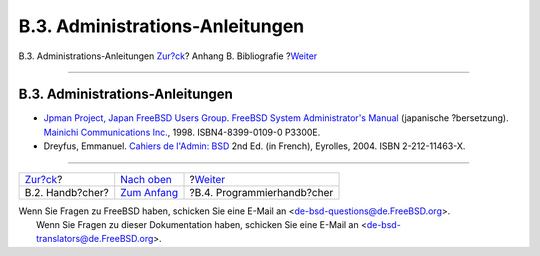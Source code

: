 ================================
B.3. Administrations-Anleitungen
================================

.. raw:: html

   <div class="navheader">

B.3. Administrations-Anleitungen
`Zur?ck <bibliography-userguides.html>`__?
Anhang B. Bibliografie
?\ `Weiter <bibliography-programmers.html>`__

--------------

.. raw:: html

   </div>

.. raw:: html

   <div class="sect1">

.. raw:: html

   <div class="titlepage" xmlns="">

.. raw:: html

   <div>

.. raw:: html

   <div>

B.3. Administrations-Anleitungen
--------------------------------

.. raw:: html

   </div>

.. raw:: html

   </div>

.. raw:: html

   </div>

.. raw:: html

   <div class="itemizedlist">

-  `Jpman Project, Japan FreeBSD Users
   Group <http://www.jp.FreeBSD.org/>`__. `FreeBSD System
   Administrator's
   Manual <http://www.pc.mycom.co.jp/FreeBSD/sam.html>`__ (japanische
   ?bersetzung). `Mainichi Communications
   Inc. <http://www.pc.mycom.co.jp/>`__, 1998. ISBN4-8399-0109-0 P3300E.

-  Dreyfus, Emmanuel. `Cahiers de l'Admin:
   BSD <http://www.eyrolles.com/Informatique/Livre/9782212114638/>`__
   2nd Ed. (in French), Eyrolles, 2004. ISBN 2-212-11463-X.

.. raw:: html

   </div>

.. raw:: html

   </div>

.. raw:: html

   <div class="navfooter">

--------------

+----------------------------------------------+-------------------------------------+-------------------------------------------------+
| `Zur?ck <bibliography-userguides.html>`__?   | `Nach oben <bibliography.html>`__   | ?\ `Weiter <bibliography-programmers.html>`__   |
+----------------------------------------------+-------------------------------------+-------------------------------------------------+
| B.2. Handb?cher?                             | `Zum Anfang <index.html>`__         | ?B.4. Programmierhandb?cher                     |
+----------------------------------------------+-------------------------------------+-------------------------------------------------+

.. raw:: html

   </div>

| Wenn Sie Fragen zu FreeBSD haben, schicken Sie eine E-Mail an
  <de-bsd-questions@de.FreeBSD.org\ >.
|  Wenn Sie Fragen zu dieser Dokumentation haben, schicken Sie eine
  E-Mail an <de-bsd-translators@de.FreeBSD.org\ >.
